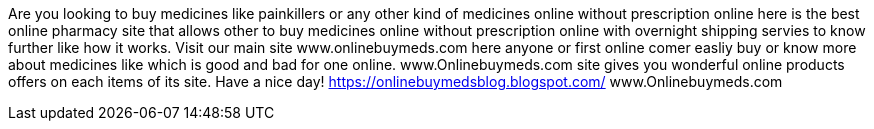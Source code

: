 Are you looking to buy medicines like painkillers or any other kind of medicines online without prescription online here is the best online pharmacy site that allows other to buy medicines online without prescription online with overnight shipping servies to know further like how it works. Visit our main site www.onlinebuymeds.com here anyone or first online comer easliy buy or know more about medicines like which is good and bad for one online. www.Onlinebuymeds.com site gives you wonderful online products offers on each items of its site. 
Have a nice day! https://onlinebuymedsblog.blogspot.com/ 
www.Onlinebuymeds.com 
